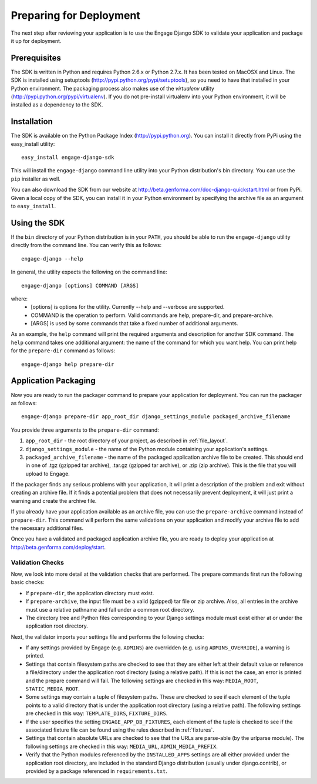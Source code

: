 Preparing for Deployment
========================
The next step after reviewing your application is to use the Engage Django SDK
to validate your application and package it up for deployment.

Prerequisites
-------------
The SDK is written in Python and requires Python 2.6.x or Python 2.7.x. It has
been tested on MacOSX and Linux. The SDK is installed using setuptools
(http://pypi.python.org/pypi/setuptools), so you need to have that
installed in your Python environment. The packaging process also makes use
of the *virtualenv* utility (http://pypi.python.org/pypi/virtualenv).
If you do not pre-install virtualenv into your Python environment, it
will be installed as a dependency to the SDK.


Installation
------------
The SDK is available on the Python Package Index (http://pypi.python.org). You can install it directly
from PyPi using the easy_install utility::

  easy_install engage-django-sdk

This will install the ``engage-django`` command line utility into
your Python distribution's bin directory.  You can use the ``pip``
installer as well.

You can also download the SDK from our website at
http://beta.genforma.com/doc-django-quickstart.html or from PyPi.
Given a local copy of the SDK, you can install it in your Python
environment by specifying the archive file as an argument
to ``easy_install``.


Using the SDK
-------------
If the ``bin`` directory of your Python distribution is in your
``PATH``, you should be able to run the ``engage-django`` utility
directly from the command line.  You can verify this as follows::

  engage-django --help

In general, the utility expects the following on the command line::

   engage-django [options] COMMAND [ARGS]

where:
 * [options] is options for the utility. Currently --help and --verbose are supported.
 * COMMAND is the operation to perform. Valid commands are help,
   prepare-dir, and prepare-archive.
 * [ARGS] is used by some commands that take a fixed number of additional arguments.

As an example, the ``help`` command will print the required arguments and
description for another SDK command. The ``help`` command takes one additional
argument: the name of the command for which you want help. You can
print help for the ``prepare-dir`` command as follows::

    engage-django help prepare-dir


.. _application_packaging:

Application Packaging
---------------------
Now you are ready to run the packager command to prepare your application for
deployment. You can run the packager as follows::

    engage-django prepare-dir app_root_dir django_settings_module packaged_archive_filename

You provide three arguments to the ``prepare-dir`` command:

1. ``app_root_dir`` - the root directory of your project, as described
   in :ref:`file_layout`.
2. ``django_settings_module`` - the name of the Python module containing your application's
   settings.
3. ``packaged_archive_filename`` - the name of the packaged application archive file
   to be created. This should end in one of .tgz (gzipped tar archive), .tar.gz
   (gzipped tar archive), or .zip (zip archive). This is the file that you will
   upload to Engage.

If the packager finds any serious problems with your application, it will print
a description of the problem and exit without creating an archive file. If it
finds a potential problem that does not necessarily prevent deployment, it will just print a
warning and create the archive file.

If you already have your application available as an archive file, you can
use the ``prepare-archive`` command instead of ``prepare-dir``. This command will
perform the same validations on your application and modify your archive file
to add the necessary additional files.

Once you have a validated and packaged application archive file, you are ready
to deploy your application at http://beta.genforma.com/deploy/start.

Validation Checks
~~~~~~~~~~~~~~~~~
Now, we look into more detail at the validation checks that are performed.
The prepare commands first run the following basic checks:

* If ``prepare-dir``, the application directory must exist.
* If ``prepare-archive``, the input file must be a valid (gzipped) tar file or zip
  archive. Also, all entries in the archive must use a relative pathname and
  fall under a common root directory.
* The directory tree and Python files corresponding to your Django settings module must
  exist either at or under the application root directory. 

Next, the validator imports your settings file and performs the following
checks:

* If any settings provided by Engage (e.g. ``ADMINS``) are overridden (e.g. using
  ``ADMINS_OVERRIDE``), a warning is printed.
* Settings that contain filesystem paths are checked to see that they are
  either left at their default value or reference a file/directory under the
  application root directory (using a relative path). If this is not the case,
  an error is printed and the prepare command will fail. The following settings
  are checked in this way: ``MEDIA_ROOT``, ``STATIC_MEDIA_ROOT``.
* Some settings may contain a tuple of filesystem paths. These are checked to
  see if each element of the tuple points to a valid directory that is under
  the application root directory (using a relative path). The following
  settings are checked in this way: ``TEMPLATE_DIRS``, ``FIXTURE_DIRS``.
* If the user specifies the setting ``ENGAGE_APP_DB_FIXTURES``, each element of
  the tuple is checked to see if the associated fixture file can be found
  using the rules described in :ref:`fixtures`.
* Settings that contain absolute URLs are checked to see that the URLs are
  parse-able (by the urlparse module). The following settings are checked in
  this way: ``MEDIA_URL``, ``ADMIN_MEDIA_PREFIX``.
* Verify that the Python modules referenced by the ``INSTALLED_APPS`` settings
  are all either provided under the application root directory, are  included
  in the standard Django distribution (usually under django.contrib),
  or provided by a package referenced in ``requirements.txt``.
